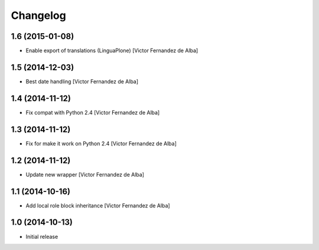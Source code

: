 Changelog
=========

1.6 (2015-01-08)
----------------

* Enable export of translations (LinguaPlone) [Victor Fernandez de Alba]

1.5 (2014-12-03)
----------------

* Best date handling [Victor Fernandez de Alba]

1.4 (2014-11-12)
----------------

* Fix compat with Python 2.4 [Victor Fernandez de Alba]

1.3 (2014-11-12)
----------------

* Fix for make it work on Python 2.4 [Victor Fernandez de Alba]

1.2 (2014-11-12)
----------------

* Update new wrapper [Victor Fernandez de Alba]

1.1 (2014-10-16)
----------------

* Add local role block inheritance [Victor Fernandez de Alba]

1.0 (2014-10-13)
----------------

- Initial release
